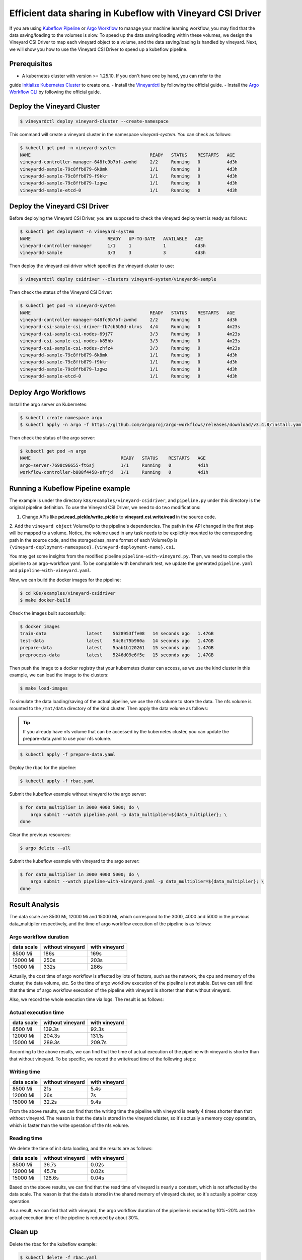 Efficient data sharing in Kubeflow with Vineyard CSI Driver
-----------------------------------------------------------

If you are using `Kubeflow Pipeline`_ or `Argo Workflow`_ to manage your machine learning workflow, 
you may find that the data saving/loading to the volumes is slow.
To speed up the data saving/loading within these volumes, we design the Vineyard CSI Driver to
map each vineyard object to a volume, and the data saving/loading is handled by vineyard.
Next, we will show you how to use the Vineyard CSI Driver to speed up a kubeflow pipeline.

Prerequisites
=============

- A kubernetes cluster with version >= 1.25.10. If you don't have one by hand, you can refer to the 
guide `Initialize Kubernetes Cluster`_ to create one.
- Install the `Vineyardctl`_ by following the official guide.
- Install the `Argo Workflow CLI`_ by following the official guide.

Deploy the Vineyard Cluster
===========================

.. code:: bash

    $ vineyardctl deploy vineyard-cluster --create-namespace

This command will create a vineyard cluster in the namespace `vineyard-system`.
You can check as follows:

.. code:: bash

    $ kubectl get pod -n vineyard-system
    NAME                                             READY   STATUS    RESTARTS   AGE
    vineyard-controller-manager-648fc9b7bf-zwnhd     2/2     Running   0          4d3h
    vineyardd-sample-79c8ffb879-6k8mk                1/1     Running   0          4d3h
    vineyardd-sample-79c8ffb879-f9kkr                1/1     Running   0          4d3h
    vineyardd-sample-79c8ffb879-lzgwz                1/1     Running   0          4d3h
    vineyardd-sample-etcd-0                          1/1     Running   0          4d3h

Deploy the Vineyard CSI Driver
==============================

Before deploying the Vineyard CSI Driver, you are supposed to check the vineyard 
deployment is ready as follows:

.. code:: bash

    $ kubectl get deployment -n vineyard-system        
    NAME                             READY   UP-TO-DATE   AVAILABLE   AGE
    vineyard-controller-manager      1/1     1            1           4d3h
    vineyardd-sample                 3/3     3            3           4d3h

Then deploy the vineyard csi driver which specifies the vineyard cluster to use:

.. code:: bash

    $ vineyardctl deploy csidriver --clusters vineyard-system/vineyardd-sample

Then check the status of the Vineyard CSI Driver:

.. code:: bash

    $ kubectl get pod -n vineyard-system
    NAME                                             READY   STATUS    RESTARTS   AGE
    vineyard-controller-manager-648fc9b7bf-zwnhd     2/2     Running   0          4d3h
    vineyard-csi-sample-csi-driver-fb7cb5b5d-nlrxs   4/4     Running   0          4m23s
    vineyard-csi-sample-csi-nodes-69j77              3/3     Running   0          4m23s
    vineyard-csi-sample-csi-nodes-k85hb              3/3     Running   0          4m23s
    vineyard-csi-sample-csi-nodes-zhfz4              3/3     Running   0          4m23s
    vineyardd-sample-79c8ffb879-6k8mk                1/1     Running   0          4d3h
    vineyardd-sample-79c8ffb879-f9kkr                1/1     Running   0          4d3h
    vineyardd-sample-79c8ffb879-lzgwz                1/1     Running   0          4d3h
    vineyardd-sample-etcd-0                          1/1     Running   0          4d3h

Deploy Argo Workflows
=====================

Install the argo server on Kubernetes:

.. code:: bash

    $ kubectl create namespace argo
    $ kubectl apply -n argo -f https://github.com/argoproj/argo-workflows/releases/download/v3.4.8/install.yaml

Then check the status of the argo server:

.. code:: bash

    $ kubectl get pod -n argo           
    NAME                                  READY   STATUS    RESTARTS   AGE
    argo-server-7698c96655-ft6sj          1/1     Running   0          4d1h
    workflow-controller-b888f4458-sfrjd   1/1     Running   0          4d1h

Running a Kubeflow Pipeline example
===================================

The example is under the directory ``k8s/examples/vineyard-csidriver``, and ``pipeline.py`` under this
directory is the original pipeline definition. To use the Vineyard CSI Driver, we need to do two 
modifications:

1. Change APIs like **pd.read_pickle/write_pickle** to **vineyard.csi.write/read** in the source code.

2. Add the ``vineyard object`` VolumeOp to the pipeline's dependencies. The path in the API changed 
in the first step will be mapped to a volume. Notice, the volume used in any task needs to be 
explicitly mounted to the corresponding path in the source code, and the storageclass_name 
format of each VolumeOp is ``{vineyard-deployment-namespace}.{vineyard-deployment-name}.csi``.

You may get some insights from the modified pipeline ``pipeline-with-vineyard.py``. Then, we need to
compile the pipeline to an argo-workflow yaml. To be compatible with benchmark test, we update the
generated ``pipeline.yaml`` and ``pipeline-with-vineyard.yaml``.

Now, we can build the docker images for the pipeline:

.. code:: bash

    $ cd k8s/examples/vineyard-csidriver
    $ make docker-build

Check the images built successfully:

.. code:: bash

    $ docker images
    train-data               latest    5628953ffe08   14 seconds ago   1.47GB
    test-data                latest    94c8c75b960a   14 seconds ago   1.47GB
    prepare-data             latest    5aab1b120261   15 seconds ago   1.47GB
    preprocess-data          latest    5246d09e6f5e   15 seconds ago   1.47GB

Then push the image to a docker registry that your kubernetes cluster can access, as
we use the kind cluster in this example, we can load the image to the clusters:

.. code:: bash

    $ make load-images

To simulate the data loading/saving of the actual pipeline, we use the nfs volume
to store the data. The nfs volume is mounted to the ``/mnt/data`` directory of the 
kind cluster. Then apply the data volume as follows:

.. tip::

    If you already have nfs volume that can be accessed by the kubernetes cluster,
    you can update the prepare-data.yaml to use your nfs volume.

.. code:: bash

    $ kubectl apply -f prepare-data.yaml

Deploy the rbac for the pipeline:

.. code:: bash

    $ kubectl apply -f rbac.yaml

Submit the kubeflow example without vineyard to the argo server:

.. code:: bash

    $ for data_multiplier in 3000 4000 5000; do \
        argo submit --watch pipeline.yaml -p data_multiplier=${data_multiplier}; \
    done

Clear the previous resources:

.. code:: bash

    $ argo delete --all

Submit the kubeflow example with vineyard to the argo server:

.. code:: bash

    $ for data_multiplier in 3000 4000 5000; do \
        argo submit --watch pipeline-with-vineyard.yaml -p data_multiplier=${data_multiplier}; \
    done

Result Analysis
===============

The data scale are 8500 Mi, 12000 Mi and 15000 Mi, which correspond to 
the 3000, 4000 and 5000 in the previous data_multiplier respectively, 
and the time of argo workflow execution of the pipeline is as follows:

Argo workflow duration
""""""""""""""""""""""

+------------+------------------+---------------+
| data scale | without vineyard | with vineyard |
+============+==================+===============+
| 8500 Mi    | 186s             | 169s          |
+------------+------------------+---------------+
| 12000 Mi   | 250s             | 203s          |
+------------+------------------+---------------+
| 15000 Mi   | 332s             | 286s          |
+------------+------------------+---------------+


Actually, the cost time of argo workflow is affected by lots of factors, 
such as the network, the cpu and memory of the cluster, the data volume, etc.
So the time of argo workflow execution of the pipeline is not stable. 
But we can still find that the time of argo workflow execution of the pipeline
with vineyard is shorter than that without vineyard.

Also, we record the whole execution time via logs. The result is as follows:

Actual execution time
"""""""""""""""""""""

+------------+------------------+---------------+
| data scale | without vineyard | with vineyard |
+============+==================+===============+
| 8500 Mi    | 139.3s           | 92.3s         |
+------------+------------------+---------------+
| 12000 Mi   | 204.3s           | 131.1s        |
+------------+------------------+---------------+
| 15000 Mi   | 289.3s           | 209.7s        |
+------------+------------------+---------------+


According to the above results, we can find that the time of actual 
execution of the pipeline with vineyard is shorter than that without vineyard.
To be specific, we record the write/read time of the following steps:

Writing time
""""""""""""

+------------+------------------+---------------+
| data scale | without vineyard | with vineyard |
+============+==================+===============+
| 8500 Mi    | 21s              | 5.4s          |
+------------+------------------+---------------+
| 12000 Mi   | 26s              | 7s            |
+------------+------------------+---------------+
| 15000 Mi   | 32.2s            | 9.4s          |
+------------+------------------+---------------+


From the above results, we can find that the writing time the pipeline 
with vineyard is nearly 4 times shorter than that without vineyard. 
The reason is that the data is stored in the vineyard cluster, 
so it's actually a memory copy operation, which is faster than the 
write operation of the nfs volume.


Reading time
""""""""""""

We delete the time of init data loading, and the results are as follows:

+------------+------------------+---------------+
| data scale | without vineyard | with vineyard |
+============+==================+===============+
| 8500 Mi    | 36.7s            | 0.02s         |
+------------+------------------+---------------+
| 12000 Mi   | 45.7s            | 0.02s         |
+------------+------------------+---------------+
| 15000 Mi   | 128.6s           | 0.04s         |
+------------+------------------+---------------+

Based on the above results, we can find that the read time of vineyard is
nearly a constant, which is not affected by the data scale.
The reason is that the data is stored in the shared memory of vineyard cluster, 
so it's actually a pointer copy operation.

As a result, we can find that with vineyard, the argo workflow 
duration of the pipeline is reduced by 10%~20% and the actual 
execution time of the pipeline is reduced by about 30%.


Clean up
========

Delete the rbac for the kubeflow example:

.. code:: bash

    $ kubectl delete -f rbac.yaml

Delete all argo workflow

.. code:: bash

    $ argo delete --all

Delete the argo server:

.. code:: bash

    $ kubectl delete ns argo

Delete the csi driver:

.. code:: bash

    $ vineyardctl delete csidriver

Delete the vineyard cluster:

.. code:: bash

    $ vineyardctl delete vineyard-cluster

Delete the data volume:

.. code:: bash

    $ kubectl delete -f prepare-data.yaml

.. _Kubeflow Pipeline: https://github.com/kubeflow/kubeflow
.. _Argo Workflow: https://github.com/argoproj/argo-workflows
.. _Initialize Kubernetes Cluster: https://v6d.io/tutorials/kubernetes/using-vineyard-operator.html#step-0-optional-initialize-kubernetes-cluster
.. _Vineyardctl: https://v6d.io/notes/developers/build-from-source.html#install-vineyardctl
.. _Argo Workflow CLI: https://github.com/argoproj/argo-workflows/releases/